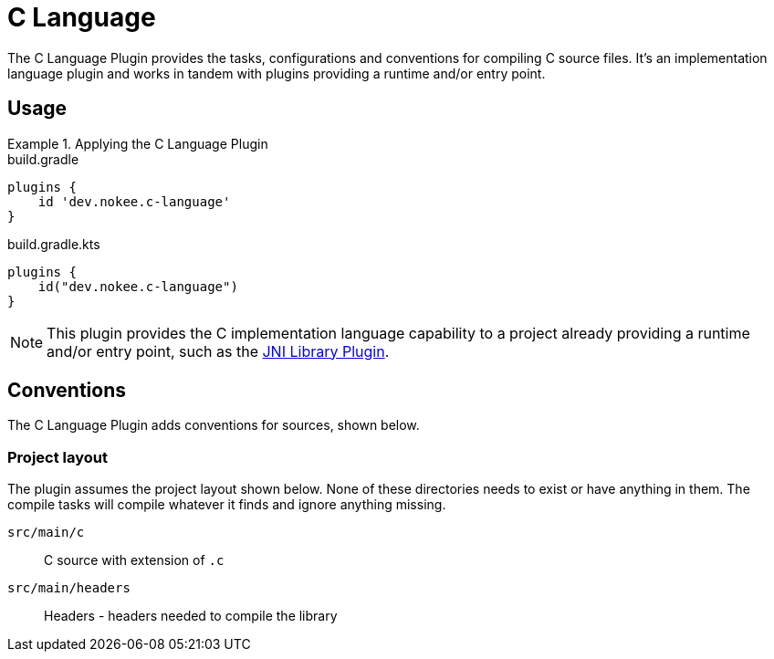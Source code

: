 = C Language
:jbake-status: published
:jbake-type: reference_chapter
:jbake-tags: user manual, gradle plugin reference, c, native, gradle
:jbake-description: Learn what the Nokee's C language plugin (i.e. dev.nokee.c-language) has to offer for your Gradle build.

The C Language Plugin provides the tasks, configurations and conventions for compiling C source files.
It's an implementation language plugin and works in tandem with plugins providing a runtime and/or entry point.

== Usage

.Applying the C Language Plugin
====
[.multi-language-sample]
=====
.build.gradle
[source,groovy]
----
plugins {
    id 'dev.nokee.c-language'
}
----
=====
[.multi-language-sample]
=====
.build.gradle.kts
[source,kotlin]
----
plugins {
    id("dev.nokee.c-language")
}
----
=====
====

// TODO: Describe runtime plugin and entry point plugin
NOTE: This plugin provides the C implementation language capability to a project already providing a runtime and/or entry point, such as the <<jni-library-plugin.adoc#,JNI Library Plugin>>.

== Conventions

The C Language Plugin adds conventions for sources, shown below.

=== Project layout

The plugin assumes the project layout shown below.
None of these directories needs to exist or have anything in them.
The compile tasks will compile whatever it finds and ignore anything missing.

`src/main/c`::
C source with extension of `.c`

`src/main/headers`::
Headers - headers needed to compile the library
